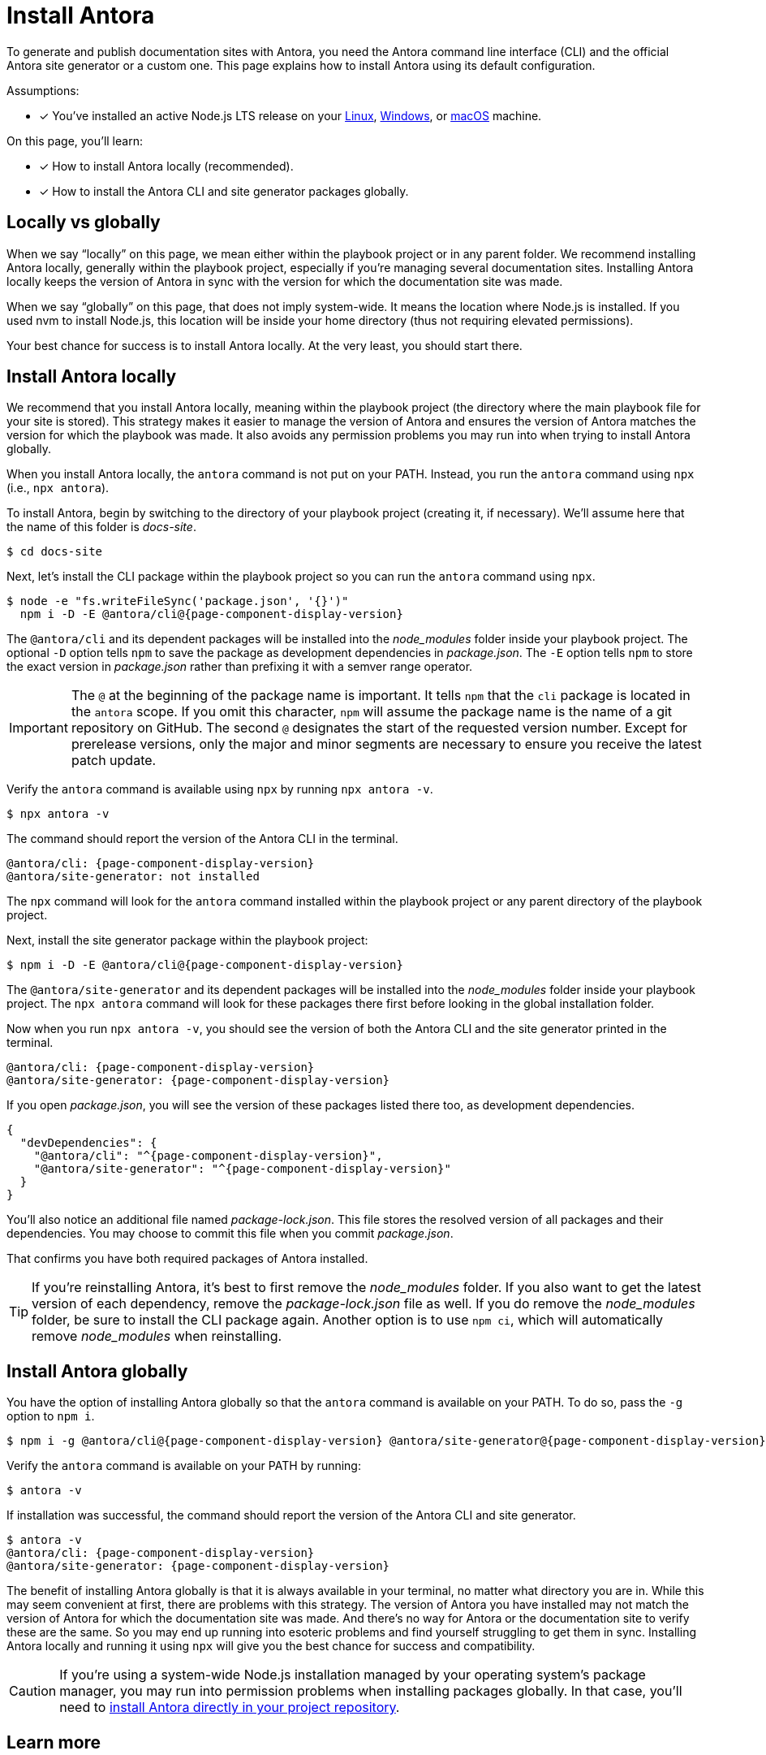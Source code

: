 = Install Antora

To generate and publish documentation sites with Antora, you need the Antora command line interface (CLI) and the official Antora site generator or a custom one.
This page explains how to install Antora using its default configuration.

Assumptions:

* [x] You've installed an active Node.js LTS release on your xref:linux-requirements.adoc#node[Linux], xref:windows-requirements.adoc#node[Windows], or xref:macos-requirements.adoc#node[macOS] machine.

On this page, you'll learn:

* [x] How to install Antora locally (recommended).
* [x] How to install the Antora CLI and site generator packages globally.

== Locally vs globally

When we say "`locally`" on this page, we mean either within the playbook project or in any parent folder.
We recommend installing Antora locally, generally within the playbook project, especially if you're managing several documentation sites.
Installing Antora locally keeps the version of Antora in sync with the version for which the documentation site was made.

When we say "`globally`" on this page, that does not imply system-wide.
It means the location where Node.js is installed.
If you used nvm to install Node.js, this location will be inside your home directory (thus not requiring elevated permissions).

Your best chance for success is to install Antora locally.
At the very least, you should start there.

[#install-dir]
== Install Antora locally

We recommend that you install Antora locally, meaning within the playbook project (the directory where the main playbook file for your site is stored).
This strategy makes it easier to manage the version of Antora and ensures the version of Antora matches the version for which the playbook was made.
It also avoids any permission problems you may run into when trying to install Antora globally.

When you install Antora locally, the `antora` command is not put on your PATH.
Instead, you run the `antora` command using `npx` (i.e., `npx antora`).

To install Antora, begin by switching to the directory of your playbook project (creating it, if necessary).
We'll assume here that the name of this folder is [.path]_docs-site_.

 $ cd docs-site

Next, let's install the CLI package within the playbook project so you can run the `antora` command using `npx`.

[subs=+attributes]
 $ node -e "fs.writeFileSync('package.json', '{}')"
   npm i -D -E @antora/cli@{page-component-display-version}

The `@antora/cli` and its dependent packages will be installed into the [.path]_node_modules_ folder inside your playbook project.
The optional `-D` option tells `npm` to save the package as development dependencies in [.path]_package.json_.
The `-E` option tells `npm` to store the exact version in [.path]_package.json_ rather than prefixing it with a semver range operator.

IMPORTANT: The `@` at the beginning of the package name is important.
It tells `npm` that the `cli` package is located in the `antora` scope.
If you omit this character, `npm` will assume the package name is the name of a git repository on GitHub.
The second `@` designates the start of the requested version number.
Except for prerelease versions, only the major and minor segments are necessary to ensure you receive the latest patch update.

Verify the `antora` command is available using `npx` by running `npx antora -v`.

 $ npx antora -v

The command should report the version of the Antora CLI in the terminal.

[subs=attributes+]
 @antora/cli: {page-component-display-version}
 @antora/site-generator: not installed

The `npx` command will look for the `antora` command installed within the playbook project or any parent directory of the playbook project.

Next, install the site generator package within the playbook project:

[subs=+attributes]
 $ npm i -D -E @antora/cli@{page-component-display-version}

The `@antora/site-generator` and its dependent packages will be installed into the [.path]_node_modules_ folder inside your playbook project.
The `npx antora` command will look for these packages there first before looking in the global installation folder.

Now when you run `npx antora -v`, you should see the version of both the Antora CLI and the site generator printed in the terminal.

[subs=attributes+]
 @antora/cli: {page-component-display-version}
 @antora/site-generator: {page-component-display-version}

If you open [.path]_package.json_, you will see the version of these packages listed there too, as development dependencies.

[,json,subs=+attributes]
----
{
  "devDependencies": {
    "@antora/cli": "^{page-component-display-version}",
    "@antora/site-generator": "^{page-component-display-version}"
  }
}
----

You'll also notice an additional file named [.path]_package-lock.json_.
This file stores the resolved version of all packages and their dependencies.
You may choose to commit this file when you commit [.path]_package.json_.

That confirms you have both required packages of Antora installed.

TIP: If you're reinstalling Antora, it's best to first remove the [.path]_node_modules_ folder.
If you also want to get the latest version of each dependency, remove the [.path]_package-lock.json_ file as well.
If you do remove the [.path]_node_modules_ folder, be sure to install the CLI package again.
Another option is to use `npm ci`, which will automatically remove [.path]_node_modules_ when reinstalling.

== Install Antora globally

You have the option of installing Antora globally so that the `antora` command is available on your PATH.
To do so, pass the `-g` option to `npm i`.

[subs=attributes+]
 $ npm i -g @antora/cli@{page-component-display-version} @antora/site-generator@{page-component-display-version}

Verify the `antora` command is available on your PATH by running:

 $ antora -v

If installation was successful, the command should report the version of the Antora CLI and site generator.

[subs=attributes+]
 $ antora -v
 @antora/cli: {page-component-display-version}
 @antora/site-generator: {page-component-display-version}

The benefit of installing Antora globally is that it is always available in your terminal, no matter what directory you are in.
While this may seem convenient at first, there are problems with this strategy.
The version of Antora you have installed may not match the version of Antora for which the documentation site was made.
And there's no way for Antora or the documentation site to verify these are the same.
So you may end up running into esoteric problems and find yourself struggling to get them in sync.
Installing Antora locally and running it using `npx` will give you the best chance for success and compatibility.

CAUTION: If you're using a system-wide Node.js installation managed by your operating system's package manager, you may run into permission problems when installing packages globally.
In that case, you'll need to <<install-dir,install Antora directly in your project repository>>.

== Learn more

Now that Antora is installed, you're ready to:

* Set up your own xref:playbook:index.adoc[playbook] or use the Demo playbook.
* Organize your xref:ROOT:organize-content-files.adoc[content source files and repositories] or use Antora's Demo content repositories.
* xref:ROOT:run-antora.adoc[Run Antora] and generate a documentation site.
